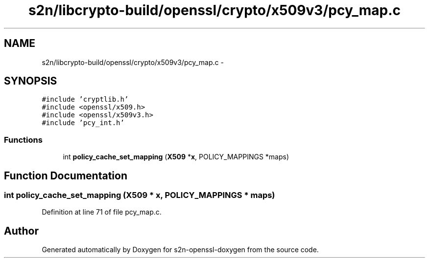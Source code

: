 .TH "s2n/libcrypto-build/openssl/crypto/x509v3/pcy_map.c" 3 "Thu Jun 30 2016" "s2n-openssl-doxygen" \" -*- nroff -*-
.ad l
.nh
.SH NAME
s2n/libcrypto-build/openssl/crypto/x509v3/pcy_map.c \- 
.SH SYNOPSIS
.br
.PP
\fC#include 'cryptlib\&.h'\fP
.br
\fC#include <openssl/x509\&.h>\fP
.br
\fC#include <openssl/x509v3\&.h>\fP
.br
\fC#include 'pcy_int\&.h'\fP
.br

.SS "Functions"

.in +1c
.ti -1c
.RI "int \fBpolicy_cache_set_mapping\fP (\fBX509\fP *\fBx\fP, POLICY_MAPPINGS *maps)"
.br
.in -1c
.SH "Function Documentation"
.PP 
.SS "int policy_cache_set_mapping (\fBX509\fP * x, POLICY_MAPPINGS * maps)"

.PP
Definition at line 71 of file pcy_map\&.c\&.
.SH "Author"
.PP 
Generated automatically by Doxygen for s2n-openssl-doxygen from the source code\&.
